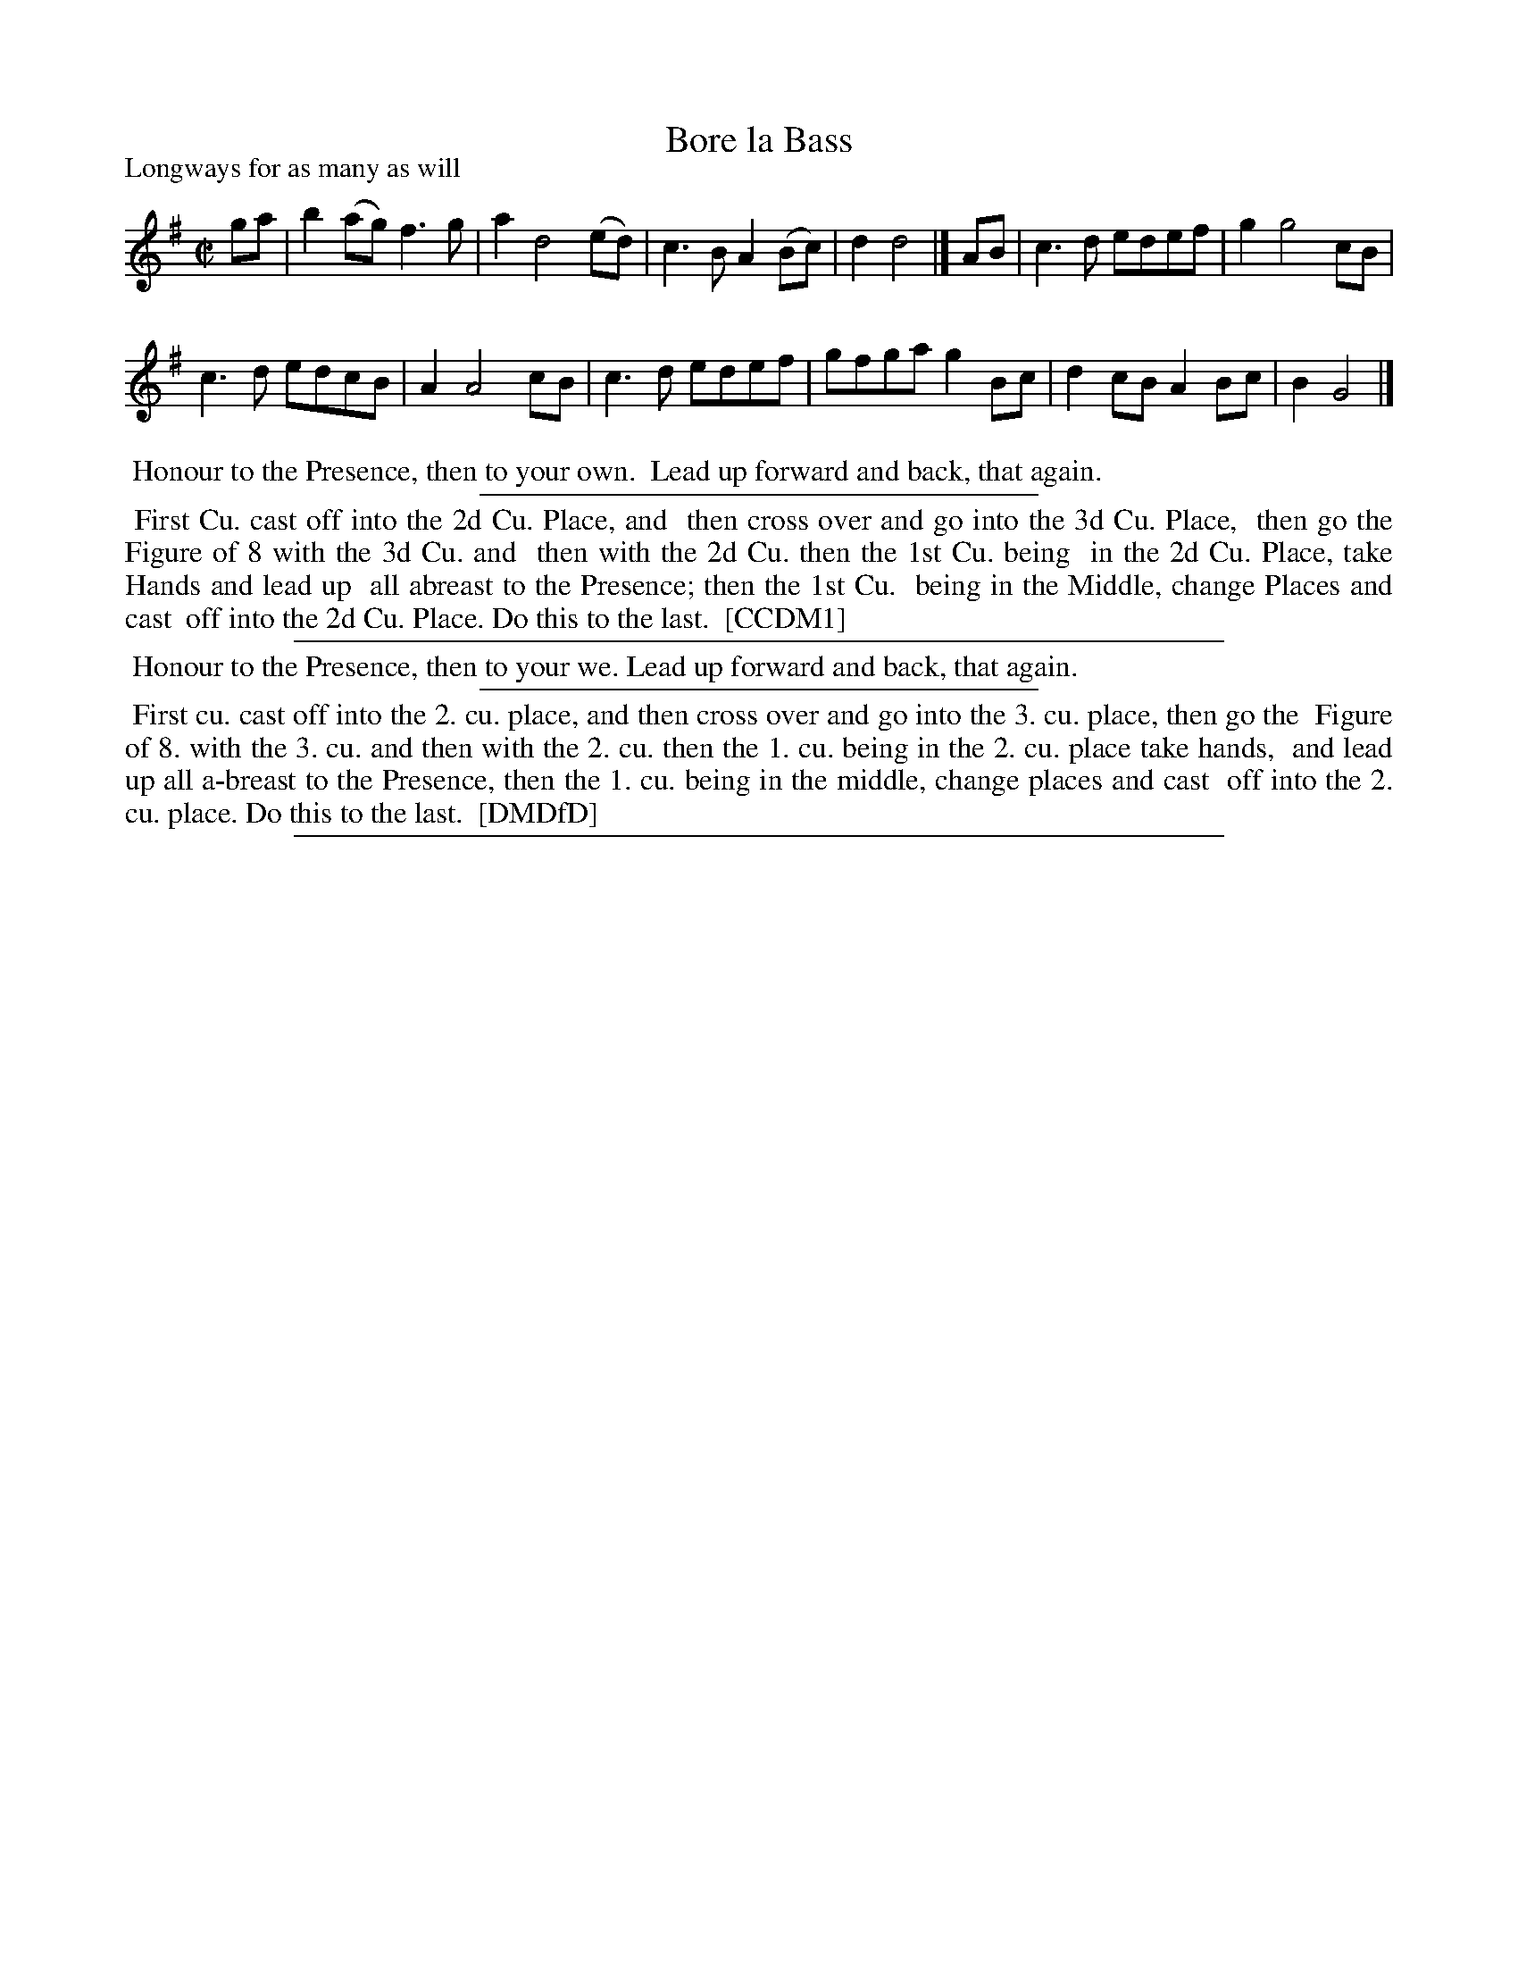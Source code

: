 X: 1
T: Bore la Bass
P: Longways for as many as will
%R: reel
B: "The Compleat Country Dancing-Master" printed by John Walsh, London ca. 1740
S: 6: CCDM1 http://imslp.org/wiki/The_Compleat_Country_Dancing-Master_(Various) V.1 p.31 #52
B: "The Dancing-Master: Containind Directions and Tunes for Dancing" printed by W. Pearson for John Walsh, London ca. 1709
S: 7: DMDfD http://digital.nls.uk/special-collections-of-printed-music/pageturner.cfm?id=89751228 p.103 "K 4"
Z: 2013 John Chambers <jc:trillian.mit.edu>
M: C|
L: 1/8
K: G
% - - - - - - - - - - - - - - - - - - - - - - - - -
ga |\
b2(ag) f3g | a2 d4 (ed) |\
c3B A2(Bc) | d2 d4 |] AB |\
c3d edef | g2 g4 cB |
c3d edcB | A2 A4 cB |\
c3d edef | gfga g2Bc |\
d2cB A2Bc | B2 G4 |]
% - - - - - - - - Dance description - - - - - - - -
%%begintext align
%% Honour to the Presence, then to your own.
%% Lead up forward and back, that again.
%%endtext
%%sep 1 1 300
%%begintext align
%% First Cu. cast off into the 2d Cu. Place, and
%% then cross over and go into the 3d Cu. Place,
%% then go the Figure of 8 with the 3d Cu. and
%% then with the 2d Cu. then the 1st Cu. being
%% in the 2d Cu. Place, take Hands and lead up
%% all abreast to the Presence; then the 1st Cu.
%% being in the Middle, change Places and cast
%% off into the 2d Cu. Place. Do this to the last.
%% [CCDM1]
%%endtext
%%sep 1 1 500
%%begintext align
%% Honour to the Presence, then to your we. Lead up forward and back, that again.
%%endtext
%%sep 1 1 300
%%begintext align
%% First cu. cast off into the 2. cu. place, and then cross over and go into the 3. cu. place, then go the
%% Figure of 8. with the 3. cu. and then with the 2. cu. then the 1. cu. being in the 2. cu. place take hands,
%% and lead up all a-breast to the Presence, then the 1. cu. being in the middle, change places and cast
%% off into the 2. cu. place. Do this to the last.
%% [DMDfD]
%%endtext
%%sep 1 8 500
